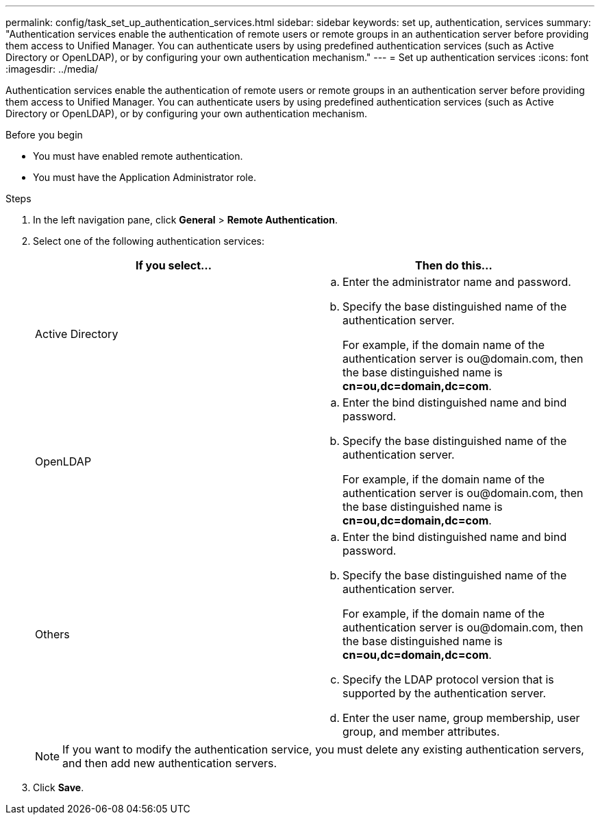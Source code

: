 ---
permalink: config/task_set_up_authentication_services.html
sidebar: sidebar
keywords: set up, authentication, services
summary: "Authentication services enable the authentication of remote users or remote groups in an authentication server before providing them access to Unified Manager. You can authenticate users by using predefined authentication services (such as Active Directory or OpenLDAP), or by configuring your own authentication mechanism."
---
= Set up authentication services
:icons: font
:imagesdir: ../media/

[.lead]
Authentication services enable the authentication of remote users or remote groups in an authentication server before providing them access to Unified Manager. You can authenticate users by using predefined authentication services (such as Active Directory or OpenLDAP), or by configuring your own authentication mechanism.

.Before you begin

* You must have enabled remote authentication.
* You must have the Application Administrator role.

.Steps

. In the left navigation pane, click *General* > *Remote Authentication*.
. Select one of the following authentication services:
+
[cols="2*",options="header"]
|===
| If you select...| Then do this...
a|
Active Directory
a|

 .. Enter the administrator name and password.
 .. Specify the base distinguished name of the authentication server.
+
For example, if the domain name of the authentication server is +ou@domain.com+, then the base distinguished name is *cn=ou,dc=domain,dc=com*.

a|
OpenLDAP
a|

 .. Enter the bind distinguished name and bind password.
 .. Specify the base distinguished name of the authentication server.
+
For example, if the domain name of the authentication server is +ou@domain.com+, then the base distinguished name is *cn=ou,dc=domain,dc=com*.

a|
Others
a|

 .. Enter the bind distinguished name and bind password.
 .. Specify the base distinguished name of the authentication server.
+
For example, if the domain name of the authentication server is +ou@domain.com+, then the base distinguished name is *cn=ou,dc=domain,dc=com*.

 .. Specify the LDAP protocol version that is supported by the authentication server.
 .. Enter the user name, group membership, user group, and member attributes.

+
|===
+
[NOTE]
====
If you want to modify the authentication service, you must delete any existing authentication servers, and then add new authentication servers.
====

. Click *Save*.
// 2025-6-11, OTHERDOC-133